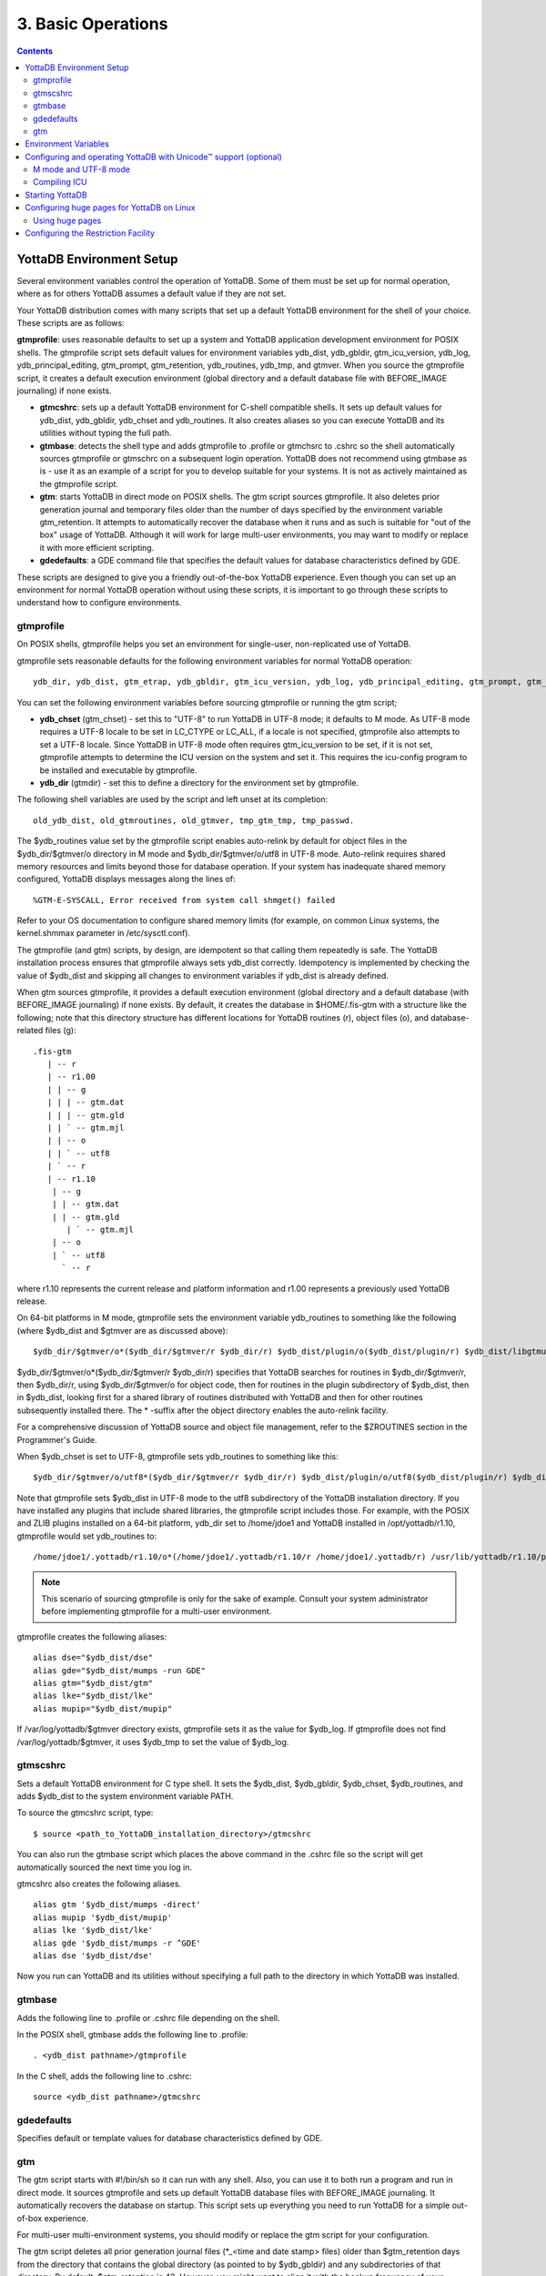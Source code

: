 
.. index:: Basic Operations

=======================
3. Basic Operations
=======================

.. contents::
   :depth: 2

------------------------------
YottaDB Environment Setup
------------------------------

Several environment variables control the operation of YottaDB. Some of them must be set up for normal operation, where as for others YottaDB assumes a default value if they are not set.

Your YottaDB distribution comes with many scripts that set up a default YottaDB environment for the shell of your choice. These scripts are as follows: 


**gtmprofile**: uses reasonable defaults to set up a system and YottaDB application development environment for POSIX shells. The gtmprofile script sets default values for environment variables ydb_dist, ydb_gbldir, gtm_icu_version, ydb_log, ydb_principal_editing, gtm_prompt, gtm_retention, ydb_routines, ydb_tmp, and gtmver. When you source the gtmprofile script, it creates a default execution environment (global directory and a default database file with BEFORE_IMAGE journaling) if none exists.

* **gtmcshrc**: sets up a default YottaDB environment for C-shell compatible shells. It sets up default values for ydb_dist, ydb_gbldir, ydb_chset and ydb_routines. It also creates aliases so you can execute YottaDB and its utilities without typing the full path.

* **gtmbase**: detects the shell type and adds gtmprofile to .profile or gtmchsrc to .cshrc so the shell automatically sources gtmprofile or gtmschrc on a subsequent login operation. YottaDB does not recommend using gtmbase as is - use it as an example of a script for you to develop suitable for your systems. It is not as actively maintained as the gtmprofile script.

* **gtm**: starts YottaDB in direct mode on POSIX shells. The gtm script sources gtmprofile. It also deletes prior generation journal and temporary files older than the number of days specified by the environment variable gtm_retention. It attempts to automatically recover the database when it runs and as such is suitable for "out of the box" usage of YottaDB. Although it will work for large multi-user environments, you may want to modify or replace it with more efficient scripting.

* **gdedefaults**: a GDE command file that specifies the default values for database characteristics defined by GDE.

These scripts are designed to give you a friendly out-of-the-box YottaDB experience. Even though you can set up an environment for normal YottaDB operation without using these scripts, it is important to go through these scripts to understand how to configure environments. 


++++++++++
gtmprofile
++++++++++

On POSIX shells, gtmprofile helps you set an environment for single-user, non-replicated use of YottaDB.

gtmprofile sets reasonable defaults for the following environment variables for normal YottaDB operation:

.. parsed-literal::
   ydb_dir, ydb_dist, gtm_etrap, ydb_gbldir, gtm_icu_version, ydb_log, ydb_principal_editing, gtm_prompt, gtm_repl_instance, gtm_retention, ydb_routines, ydb_tmp, gtmver 

You can set the following environment variables before sourcing gtmprofile or running the gtm script;


* **ydb_chset** (gtm_chset) - set this to "UTF-8" to run YottaDB in UTF-8 mode; it defaults to M mode. As UTF-8 mode requires a UTF-8 locale to be set in LC_CTYPE or LC_ALL, if a locale is not specified, gtmprofile also attempts to set a UTF-8 locale. Since YottaDB in UTF-8 mode often requires gtm_icu_version to be set, if it is not set, gtmprofile attempts to determine the ICU version on the system and set it. This requires the icu-config program to be installed and executable by gtmprofile.

* **ydb_dir** (gtmdir) - set this to define a directory for the environment set by gtmprofile.

The following shell variables are used by the script and left unset at its completion: 

.. parsed-literal::
   old_ydb_dist, old_gtmroutines, old_gtmver, tmp_gtm_tmp, tmp_passwd. 

The $ydb_routines value set by the gtmprofile script enables auto-relink by default for object files in the $ydb_dir/$gtmver/o directory in M mode and $ydb_dir/$gtmver/o/utf8 in UTF-8 mode. Auto-relink requires shared memory resources and limits beyond those for database operation. If your system has inadequate shared memory configured, YottaDB displays messages along the lines of:

.. parsed-literal::
   %GTM-E-SYSCALL, Error received from system call shmget() failed

Refer to your OS documentation to configure shared memory limits (for example, on common Linux systems, the kernel.shmmax parameter in /etc/sysctl.conf).

The gtmprofile (and gtm) scripts, by design, are idempotent so that calling them repeatedly is safe. The YottaDB installation process ensures that gtmprofile always sets ydb_dist correctly. Idempotency is implemented by checking the value of $ydb_dist and skipping all changes to environment variables if ydb_dist is already defined.

When gtm sources gtmprofile, it provides a default execution environment (global directory and a default database (with BEFORE_IMAGE journaling) if none exists. By default, it creates the database in $HOME/.fis-gtm with a structure like the following; note that this directory structure has different locations for YottaDB routines (r), object files (o), and database-related files (g):

.. parsed-literal::

   .fis-gtm
      | -- r
      | -- r1.00
      | | -- g 
      | | | -- gtm.dat 
      | | | -- gtm.gld 
      | | ` -- gtm.mjl 
      | | -- o 
      | | ` -- utf8 
      | ` -- r 
      | -- r1.10
       | -- g 
       | | -- gtm.dat 
       | | -- gtm.gld 
          | ` -- gtm.mjl 
       | -- o 
       | ` -- utf8 
         ` -- r


where r1.10 represents the current release and platform information and r1.00 represents a previously used YottaDB release.

On 64-bit platforms in M mode, gtmprofile sets the environment variable ydb_routines to something like the following (where $ydb_dist and $gtmver are as discussed above):

.. parsed-literal::
   $ydb_dir/$gtmver/o*($ydb_dir/$gtmver/r $ydb_dir/r) $ydb_dist/plugin/o($ydb_dist/plugin/r) $ydb_dist/libgtmutil.so $ydb_dist

$ydb_dir/$gtmver/o*($ydb_dir/$gtmver/r $ydb_dir/r) specifies that YottaDB searches for routines in $ydb_dir/$gtmver/r, then $ydb_dir/r, using $ydb_dir/$gtmver/o for object code, then for routines in the plugin subdirectory of $ydb_dist, then in $ydb_dist, looking first for a shared library of routines distributed with YottaDB and then for other routines subsequently installed there. The * -suffix after the object directory enables the auto-relink facility.

For a comprehensive discussion of YottaDB source and object file management, refer to the $ZROUTINES section in the Programmer's Guide.

When $ydb_chset is set to UTF-8, gtmprofile sets ydb_routines to something like this:

.. parsed-literal::
   $ydb_dir/$gtmver/o/utf8*($ydb_dir/$gtmver/r $ydb_dir/r) $ydb_dist/plugin/o/utf8($ydb_dist/plugin/r) $ydb_dist/libgtmutil.so $ydb_dist

Note that gtmprofile sets $ydb_dist in UTF-8 mode to the utf8 subdirectory of the YottaDB installation directory. If you have installed any plugins that include shared libraries, the gtmprofile script includes those. For example, with the POSIX and ZLIB plugins installed on a 64-bit platform, ydb_dir set to /home/jdoe1 and YottaDB installed in /opt/yottadb/r1.10, gtmprofile would set ydb_routines to:

.. parsed-literal::
   /home/jdoe1/.yottadb/r1.10/o*(/home/jdoe1/.yottadb/r1.10/r /home/jdoe1/.yottadb/r) /usr/lib/yottadb/r1.10/plugin/o/_POSIX.so /usr/lib/yottadb/r1.10/plugin/o/_ZLIB.so /usr/lib/yottadb/r1.10/plugin/o(/usr/lib/yottadb/r1.10/plugin/r) /usr/lib/yottadb/r1.10/libgtmutil.so /usr/lib/yottadb/r1.10

.. note::
   This scenario of sourcing gtmprofile is only for the sake of example. Consult your system administrator before implementing gtmprofile for a multi-user environment.

gtmprofile creates the following aliases:

.. parsed-literal::
   alias dse="$ydb_dist/dse"
   alias gde="$ydb_dist/mumps -run GDE"
   alias gtm="$ydb_dist/gtm"
   alias lke="$ydb_dist/lke"
   alias mupip="$ydb_dist/mupip"

If /var/log/yottadb/$gtmver directory exists, gtmprofile sets it as the value for $ydb_log. If gtmprofile does not find /var/log/yottadb/$gtmver, it uses $ydb_tmp to set the value of $ydb_log.

++++++++++
gtmscshrc
++++++++++

Sets a default YottaDB environment for C type shell. It sets the $ydb_dist, $ydb_gbldir, $ydb_chset, $ydb_routines, and adds $ydb_dist to the system environment variable PATH.

To source the gtmcshrc script, type:

.. parsed-literal::
   $ source <path_to_YottaDB_installation_directory>/gtmcshrc 

You can also run the gtmbase script which places the above command in the .cshrc file so the script will get automatically sourced the next time you log in.

gtmcshrc also creates the following aliases. 

.. parsed-literal::
   alias gtm '$ydb_dist/mumps -direct'
   alias mupip '$ydb_dist/mupip'
   alias lke '$ydb_dist/lke'
   alias gde '$ydb_dist/mumps -r ^GDE'
   alias dse '$ydb_dist/dse'

Now you run can YottaDB and its utilities without specifying a full path to the directory in which YottaDB was installed.

++++++++++++++++
 gtmbase 
++++++++++++++++

Adds the following line to .profile or .cshrc file depending on the shell.

In the POSIX shell, gtmbase adds the following line to .profile:

.. parsed-literal::
   . <ydb_dist pathname>/gtmprofile
   
In the C shell, adds the following line to .cshrc:

.. parsed-literal::
   source <ydb_dist pathname>/gtmcshrc 

+++++++++++++
 gdedefaults 
+++++++++++++

Specifies default or template values for database characteristics defined by GDE.

+++
gtm
+++

The gtm script starts with #!/bin/sh so it can run with any shell. Also, you can use it to both run a program and run in direct mode. It sources gtmprofile and sets up default YottaDB database files with BEFORE_IMAGE journaling. It automatically recovers the database on startup. This script sets up everything you need to run YottaDB for a simple out-of-box experience.

For multi-user multi-environment systems, you should modify or replace the gtm script for your configuration.

The gtm script deletes all prior generation journal files (\*_<time and date stamp> files) older than $gtm_retention days from the directory that contains the global directory (as pointed to by $ydb_gbldir) and any subdirectories of that directory. By default, $gtm_retention is 42. However, you might want to align it with the backup frequency of your database.

Note that the removal of prior generation journal files is not specific to the database/journal files indicated by the current $ydb_gbldir but the directory from where you run the gtm script.

If you plan to use YottaDB in UTF-8 mode, set $ydb_chset to UTF-8 and LC_CTYPE to a UTF-8 locale and then run the gtm script.

If you intend to use Database Encryption, set the gtm_passwd and gtmcrypt_config environment variables first and then run the gtm script.

**To run the gtm script type:**

.. parsed-literal::
   $ <path to your YottaDB Distribution>/gtm

**To invoke the help to assist first-time users, type:**

.. parsed-literal::
   $ <path to your YottaDB Distribution>/gtm -help
   gtm -dir[ect] to enter direct mode (halt returns to shell)
   gtm -run <entryref> to start executing at an entryref
   gtm -help / gtm -h / gtm -? to display this text


----------------------
Environment Variables
----------------------

A comprehensive list of environment variables that are directly or indirectly used by YottaDB follows:

**EDITOR** is a standard system environment variable that specifies the full path to the editor to be invoked by YottaDB in response to the ZEDit command (defaults to vi, if $EDITOR is not set).

**GTMCI** specifies the call-in table for function calls from C code to M code.

**GTMXC_gpgagent** specifies the location of gpgagent.tab. By default, YottaDB places gpgagent.tab in the $ydb_dist/plugin/ directory. GTMXC_gpgagent is used by pinentry-gtm.sh and is meaningful only if you are using Gnu Privacy Guard version 2.

**LC_CTYPE** is a standard system environment variable used to specify a locale. When $ydb_chset has the value "UTF-8", $LC_CTYPE must specify a UTF-8 locale (e.g., "en_US.utf8").

**LC_ALL** is a standard system environment variable used to select a locale with UTF-8 support. LC_ALL is an alternative to LC_TYPE, which overrides LC_TYPE and has a more pervasive effect on other aspects of the environment beyond YottaDB.

**LD_LIBRARY_PATH** (LIBPATH on AIX) is a standard system environment variable used to modify the default library search path. Use this extension when YottaDB relies on custom compiled libraries that do not reside in the default library search path. For example ICU, GPG, OpenSSL and/or zlib libraries.

**TZ** is a standard system environment variable that specifies the timezone to be used by a YottaDB process, if they are not to use the default system timezone. YottaDB uses the system clock for journal time stamps on the assumption it reflects UTC time.

**gtmcompile** specifies the initial value of the $ZCOmpile ISV. The SET command can alter the value of $ZCOMPILE in an active process.

**gtmcrypt_config** specifies the location of the configuration file required for database encryption, Sequential file, PIPE, and FIFO device encryption and/or TLS support. A configuration file is divided into two sections: the database encryption section and the TLS section. The database encryption section contains a list of database files and their corresponding key files. You do not need to add a database encryption section if you are not using an encrypted database, or a TLS section if you are not using TLS for replication or sockets. The TLS section provides information needed for OpenSSL (in the reference plugin implementation) or other encryption package, such as the location of the root certification authority certificate in PEM format and leaf-level certificates with their corresponding private key files. Note that the use of the gtmcrypt_config environment variable requires prior installation of the libconfig package.

**gtmcrypt_FIPS** specifies whether the plugin reference implementation should attempt to use either OpenSSL or Libgcrypt to provide database encryption that complies with FIPS 140-2. When the environment variable $gtmcrypt_FIPS is set to 1 (or evaluates to a non-zero integer, or any case-independent string or leading substring of "TRUE" or "YES"), the plugin reference implementation attempts to use libgcrypt (from GnuPG) and libcrypto (OpenSSL) in "FIPS mode." Note that to comply with FIPS 140-2 you should be knowledgeable with that standard and take many steps beyond setting this environment variable. By default YottaDB does not enforce "FIPS mode."

**ydb_dbglvl** (gtmdbglvl) specifies the YottaDB debug levels. The defined values can be added together to turn on multiple features at the same time. Note that the cumulative value specified in the logical or environment variable must currently be specified in decimal.

+------------------------------+--------------------------------------------+--------------------------------------------------------------------------------------------+
| Level                        | Value                                      | Notes                                                                                      |
+==============================+============================================+============================================================================================+
| GDL_None                     | 0x00000000                                 | No debugging                                                                               |
+------------------------------+--------------------------------------------+--------------------------------------------------------------------------------------------+
| GDL_Simple                   | 0x00000001                                 | Regular assert checking, no special checks                                                 |
+------------------------------+--------------------------------------------+--------------------------------------------------------------------------------------------+
| GDL_SmStats                  | 0x00000002                                 | Print usage statistics at end of process                                                   |
+------------------------------+--------------------------------------------+--------------------------------------------------------------------------------------------+
| GDL_SmTrace                  | 0x00000004                                 | Trace each malloc/free (output to stderr)                                                  |
+------------------------------+--------------------------------------------+--------------------------------------------------------------------------------------------+
| GDL_SmDumpTrace              | 0x00000008                                 | Dump malloc/free trace information on exit                                                 |
+------------------------------+--------------------------------------------+--------------------------------------------------------------------------------------------+
| GDL_SmAllocVerf              | 0x00000010                                 | Perform verification of allocated storage chain for each call                              |
+------------------------------+--------------------------------------------+--------------------------------------------------------------------------------------------+
| GDL_SmFreeVerf               | 0x00000020                                 | Perform simple verification of free storage chain for each call                            |
+------------------------------+--------------------------------------------+--------------------------------------------------------------------------------------------+
| GDL_SmBackfill               | 0x00000040                                 | Backfill unused storage (cause exceptions if released storage is used)                     |
+------------------------------+--------------------------------------------+--------------------------------------------------------------------------------------------+
| GDL_SmChkAllocBackfill       | 0x00000080                                 | Verify backfilled storage in GDL_AllocVerf while verifying each individual queue entry     |
+------------------------------+--------------------------------------------+--------------------------------------------------------------------------------------------+
| GDL_SmChkFreeBackfill        | 0x00000100                                 | Verify backfilled storage in GDL_FreeVerf while verifying each individual queue entry      |
+------------------------------+--------------------------------------------+--------------------------------------------------------------------------------------------+
| GDL_SmStorHog                | 0x00000200                                 | Each piece of storage allocated is allocated in an element twice the desired size to       |
|                              |                                            | provide glorious amounts of backfill for overrun checking.                                 |
+------------------------------+--------------------------------------------+--------------------------------------------------------------------------------------------+
| GDL_DumpOnStackOFlow         | 0x00000400                                 | When get a stack overflow or out-of-memory error, generate a core                          |
+------------------------------+--------------------------------------------+--------------------------------------------------------------------------------------------+
| GDL_ZSHOWDumpOnSignal        | 0x00000800                                 | Don't supress YDB_FATAL file creation when get a signal                                    |
+------------------------------+--------------------------------------------+--------------------------------------------------------------------------------------------+
| GDL_PrintIndCacheStats       | 0x00001000                                 | Print indirect cacheing stats                                                              |
+------------------------------+--------------------------------------------+--------------------------------------------------------------------------------------------+
| GDL_PrintCacheStats          | 0x00002000                                 | Print stats on $Piece and UTF8 cacheing (debug only)                                       |
+------------------------------+--------------------------------------------+--------------------------------------------------------------------------------------------+
| GDL_DebugCompiler            | 0x00004000                                 | Turn on compiler debugging                                                                 |
+------------------------------+--------------------------------------------+--------------------------------------------------------------------------------------------+
| GDL_SmDump                   | 0x00008000                                 | Do full blown storage dump -- only useful in debug mode                                    |
+------------------------------+--------------------------------------------+--------------------------------------------------------------------------------------------+
| GDL_PrintEntryPoints         | 0x00010000                                 | Print address of entry points when they are loaded/resolved                                |
+------------------------------+--------------------------------------------+--------------------------------------------------------------------------------------------+
| GDL_PrintSockIntStats        | 0x00020000                                 | Print Socket interrupt stats on exit                                                       |
+------------------------------+--------------------------------------------+--------------------------------------------------------------------------------------------+
| GDL_SmInitAlloc              | 0x00040000                                 | Initialize all storage allocated or deallocated with 0xdeadbeef                            |
+------------------------------+--------------------------------------------+--------------------------------------------------------------------------------------------+
| GDL_PrintPipeIntStats        | 0x00080000                                 | Print Pipe/Fifo(rm) interrupt stats on exit                                                |
+------------------------------+--------------------------------------------+--------------------------------------------------------------------------------------------+
| GDL_IgnoreAvailSpace         | 0x00100000                                 | Allow gdsfilext/mu_cre_file (UNIX) to ignore available space                               |
+------------------------------+--------------------------------------------+--------------------------------------------------------------------------------------------+
| GDL_PrintPMAPStats           | 0x00200000                                 | Print process memory map on exit (using pmap or procmap utility)                           |
+------------------------------+--------------------------------------------+--------------------------------------------------------------------------------------------+
| GDL_AllowLargeMemcpy         | 0x00400000                                 | Bypass the 1GB sanity check in gtm_memcpy_validate_and_execute()                           |
+------------------------------+--------------------------------------------+--------------------------------------------------------------------------------------------+


**ydb_gbldir** (gtmgbldir) specifies the initial value of the $ZGBLDIR ISV. $ZGBLDIR identifies the global directory. A global directory maps global variables to physical database files, and is required to access M global variables. Users who maintain multiple global directories use this environment variable to conveniently choose one to use from the time of process startup. To automate this definition, define ydb_gbldir in the user's login file. The SET command can alter the value of $ZGBLDIR in an active process.

**ydb_routines** (gtmroutines) specifies the initial value of the $ZROutines ISV, which specifies where to find object and source code. The SET command can alter the value of $ZROUTINES in an active process.

**gtmtls_passwd_<label>** specifies the obfuscated password of the encrypted private key pair. You can obfuscate passwords using the 'maskpass' utility provided along with the encryption plugin. If you choose to use unencrypted private keys, set the gtmtls_passwd_<label> environment variable to a non-null dummy value; this prevents inappropriate prompting for a password.

**gtmver** (not used by YottaDB directly) - The current YottaDB version. The gtmprofile script uses $gtmver to set other environment variables.

**gtm_aio_nr_events**: For Linux x86_64, the gtm_aio_nr_events environment variable controls the number of structures a process has per global directory to manage asynchronous writes, and therefore determines the number of concurrent writes a process can manage across all regions within a global directory. If not specified, the value controlled by gtm_aio_nr_events defaults to 128. If a process encounters a situation where it needs to perform an asynchronous write, but has no available slots with which to manage an additional one, it either falls back to synchronous writing if the write is blocking other actions, and otherwise defers the write until a slot becomes available as other writes complete. Linux allocates the structures on a system-wide basis with the setting of /proc/sys/fs/aio-max-nr. Therefore, you should configure this parameter to account for the needs (as determined by gtm_aio_nr_events or the default) of all processes using asynchronous I/O. When processes use multiple global directories with asynchronous I/O, their need for system resources increases accordingly. For example, if an environment runs 10,000 processes, each of which open two global directories and /proc/sys/fs/aio-max-nr is set to a value of 200,000 then gtm_aio_nr_events needs to be set to a value <= 200,000 / (10,000 * 2) = 10. Conversely if gtm_aio_nr_events is set to a value of 20, then aio-max-nr needs to be bumped up to (10,000 * 2 * 20) = 400,000. YottaDB captures the number of errors encountered when attempting to write database blocks for a region, and, barring problems with the storage subsystem, hitting an asynchronous write limit would constitute primary (probably only) contribution to that value, which you can access with $$^%PEEKBYNAME("sgmnt_data.wcs_wterror_invoked_cntr",<region>)

**gtm_autorelink_ctlmax** specifies the maximum number of entries for unique routine names in the relink control file created by a process for any directory, with a minimum of 1,000, a maximum of 16,000,000 and a default of 50,000 if unspecified. If a specified value is above or below the allowed range, the process logs the errors ARCTLMAXHIGH or ARCTLMAXLOW respectively in the syslog, and uses the nearest acceptable limit instead. MUPIP RCTLDUMP and ZSHOW "A" outputs include the maximum number of unique routine names available in a relink control file.

**gtm_autorelink_keeprtn**: When gtm_autorelink_keeprtn is set to 1, t[rue], or y[es] , exiting processes leave auto-relinked routines in shared memory. When the environment variable gtm_autorelink_keeprtn is undefined, 0, f[alse] or n[o], exiting processes purge auto-relinked routines in shared memory if no other processes are using them. Regardless of the value of gtm_autorelink_keeprtn, the Operating System removes an auto-relink shared memory repository when there are no processes accessing it. 

All values are case-independent. When gtm_autorelink_keeprtn is defined and TRUE:

* Processes do less work on exiting, with some performance gain - faster process termination - likely only observable when a large number of processes exit concurrently.

* In a production environment, an application that frequently invokes YottaDB routines in short running processes (such as YottaDB routines invoked by web servers using interfaces such as CGI) may give better performance when setting gtm_autorelink_keeprtn or using at least one long running auto-relink process that remains attached to the shared memory to keep routines available in shared memory for use when short running processes need them.

**gtm_autorelink_shm** specifies the size (in MiB) of an initial Rtnobj shared memory segment used by the auto-relink facility. If the value of gtm_autorelink_shm is not a power of two, YottaDB rounds the value to the next higher integer power of two. If the first object (.o) file does not fit in a new Rtnobj segment, YottaDB rounds the allocation up to the smallest integer power of two required to make it fit. When YottaDB needs room for object files, and existing Rtnobj segments have insufficient free space, it creates an additional shared memory segment, double the size of the last. Note that when hugepages are enabled, the actual Rtnobj shared memory size might be more than that requested implicitly or explicitly through $gtm_autorelink_shm.

**gtm_badchar** specifies the initial setting that determines whether YottaDB should raise an error when it encounters an illegal UTF-8 character sequence. This setting can be changed with a VIEW "[NO]BADCHAR" command, and is ignored for I/O processing and in M mode.

**gtm_baktmpdir** specifies the directory where mupip backup creates temporary files. If $gtm_baktmpdir is not defined, YottaDB currently uses the deprecated $GTM_BAKTMPDIR environment variable if defined, and otherwise uses /tmp. All processes performing updates during an online IBACKUP must have the use the same directory and have write access to it.

**gtm_boolean** specifies the initial setting that determines how YottaDB compiles Boolean expression evaluation (expressions evaluated as a logical TRUE or FALSE). If gtm_boolean is undefined or evaluates to an integer zero (0), YottaDB behaves as it would after a VIEW "NOFULL_BOOLEAN" and compiles such that it stops evaluating a Boolean expression as soon as it establishes a definitive result . Note that:

*  $gtm_side_effects has an analogous impact on function argument evaluation order and implies "FULLBOOLEAN" compilation, so VIEW "NOFULLBOOLEAN" produces an error when $gtm_side_effects is on.

* If gtm_boolean evaluates to an integer one (1), YottaDB enables VIEW "FULL_BOOLEAN" compilation, which means that YottaDB ensures that within a Boolean expression, all side effect expression atoms, extrinsic functions ($$), external functions ($&), and $INCREMENT() execute in left-to-right order.

* If gtm_boolean evaluates to an integer two (2), YottaDB enables VIEW "FULL_BOOLWARN" behavior, which means that YottaDB not only evaluates Boolean expressions like "FULL_BOOLEAN" but produces a BOOLSIDEFFECT warning when it encounters Boolean expressions that may induce side-effects; that is: expressions with side effects after the first Boolean operator - extrinsic functions, external calls, and $INCREMENT().

**ydb_chset** (gtm_chset) determines the mode in which YottaDB compiles and operates. If it has a value of "UTF-8", YottaDB assumes that strings are encoded in UTF-8. In response to a value of "M" (or indeed anything other than "UTF-8"), YottaDB treats all 256 combinations of the 8 bits in a byte as a single character.

**gtm_chset_locale** (z/OS only) specifies the locale for UTF-8 operations on z/OS.

**gtm_collate_n** specifies the shared library holding an alternative sequencing routine when using non-M standard (ASCII) collation. The syntax is gtm_collate_n=pathname where n is an integer from 1 to 255 that identifies the collation sequence, and pathname identifies the shared library containing the routines for that collation sequence.

**gtm_crypt_plugin**: If the environment variable gtm_crypt_plugin is defined and provides the path to a shared library relative to $ydb_dist/plugin, YottaDB uses $ydb_dist/plugin/$gtm_crypt_plugin as the shared library providing the plugin. If $gtm_crypt_plugin is not defined, YottaDB expects $ydb_dist/plugin/libgtmcrypt.so to be a symbolic link to a shared library providing the plugin. The expected name of the actual shared library is libgtmcrypt_cryptlib_CIPHER.so (depending on your platform, the actual extension may differ from .so), for example, libgtmcrypt_openssl_AESCFB. YottaDB cannot and does not ensure that the cipher is actually AES CFB as implemented by OpenSSL.

**gtm_custom_errors** specifies the complete path to the file that contains a list of errors that should automatically stop all updates on those region(s) of an instance which have the Instance Freeze mechanism enabled.

**gtm_db_startup_max_wait** specifies how long to wait for a resolution of any resource conflict when they first access a database file. YottaDB uses semaphores maintained using UNIX Inter-Process Communication (IPC) services to ensure orderly initialization and shutdown of database files and associated shared memory. Normally, the IPC resources are held in an exclusive state only for very brief intervals. However, under unusual circumstances that might include extremely large numbers of simultaneous database initializations, a long-running MUPIP operation involving standalone access (like INTEG -FILE or RESTORE), an OS overload or an unpredicted process failure, the resources might remain unavailable for an unanticipated length of time. $gtm_db_startup_max_wait specifies how long to wait for the resources to become available:

* -1 - Indefinite wait until the resource becomes available; the waiting process uses the gtm_procstuckexec mechanism at approximately 48 and 96 seconds.

* 0 - No wait - if the resource is not immediately available, give a DBFILERR error with an associated SEMWT2LONG

* > 0 - Seconds to wait - rounded to the nearest multiple of eight (8); if the specification is 96 or more seconds, the waiting process uses the gtm_procstuckexec mechanism at one half the wait and at the end of the wait; if the resource remains unavailable, the process issues DBFILERR error with an associated SEMWT2LONG

**ydb_dist** specifies the path to the directory containing the YottaDB system distribution. ydb_dist must be defined for each user. If you are not using the ydb script or sourcing gtmprofile, consider defining ydb_dist in the login file or as part of the default system environment. In UTF-8 mode, the ydb_dist environment variable specifies the path to the directory containing the YottaDB system distribution for Unicode. The distribution for Unicode is located in subdirectory utf8 under the YottaDB distribution directory. For example, if the YottaDB distribution is in /usr/local/lib/yottadb/r110, set ydb_dist to point to /usr/local/lib/yottadb/r110/utf8 for UTF-8 mode. Correct operation of YottaDB executable programs requires ydb_dist to be set correctly.

**gtm_dmterm** specifies a [NO]DMTERM state at process initiation where application setting applied to $PRINCIPAL also apply to direct mode interactions; a case-insensitive value of "1", "yes", or "true" establishes a DMTERM state at process initiation where direct mode uses default terminal characteristics and ignores application settings for $PRINCIPAL; all other values, including no value, result in the default VIEW "NODMTERM" behavior.

**gtm_env_translate** specifies the path to a shared library to implement the optional YottaDB environment translation facility that can assist in resolving extended global references.

**gtm_etrap** specifies an initial value of $ETRAP to override the default value of "B" for $ZTRAP as the base level error handler. The gtmprofile script sets gtm_etrap to "Write:(0=$STACK) ""Error occurred: "",$ZStatus,!" which you can customize to suit your needs.

**gtm_extract_nocol** specifies whether a MUPIP JOURNAL -EXTRACT (when used without -RECOVER or -ROLLBACK) on a database with custom collation should use the default collation if it is not able to read the database file. In a situation where the database file is inaccessible or the replication instance is frozen with a critical section required for the access held by another process and the environment variable gtm_extract_nocol is defined and evaluates to a non-zero integer or any case-independent string or leading substrings of "TRUE" or "YES", MUPIP JOURNAL -EXTRACT issues the DBCOLLREQ warning and proceeds with the extract using the default collation. If gtm_extract_nocol is not set or evaluates to a value other than a positive integer or any case-independent string or leading substrings of "FALSE" or "NO", MUPIP JOURNAL -EXTRACT exits with the SETEXTRENV error.

.. note::
    If default collation is used for a database with custom collation, the subscripts reported by MUPIP JOURNAL -EXTRACT are those stored in the database, which may differ from those used by application logic.

**gtm_fullblockwrites** specifies whether a YottaDB process should write a full filesystem, or full database block, worth of bytes when writing a database block that is not full. Depending on your IO subsystem, writing a full block worth of bytes (even when there are unused garbage bytes at the end) may result in better database IO performance by replacing a low level read-modify-read IO operation with a single write operation.

**gtm_gdscert** specifies the initial setting that controls whether YottaDB  processes should test updated database blocks for structural damage. If it is defined, and evaluates to a non-zero integer or any case-independent string or leading substrings of "TRUE" or "YES", YottaDB performs a block-level integrity check on every block as a process commits it. Within a running process, VIEW "GDSCERT":value controls this setting By default, YottaDB does not check database blocks for structural damage, because the impact on performance is usually unwarranted.

**gtm_gvdupsetnoop** specifies the initial value that determines whether a YottaDB process should enable duplicate SET optimization. If it is defined, and evaluates to a non-zero integer or any case-independent string or leading substrings of "TRUE" or "YES", when a SET command does not change the value of an existing node, YottaDB does not perform the update or execute any trigger code specified for the node. Within a running process, VIEW "GVDUPSETNOOP":value controls this behavior. By default, YottaDB enables this optimization.

**ydb_icu_version** (gtm_icu_version) specifies the MAJOR VERSION and MINOR VERSION numbers of the desired ICU. For example "3.6" denotes ICU-3.6. If $ydb_chset has the value "UTF-8", YottaDB requires libicu with version 3.6 or higher. If you must chose between multiple versions of libicu or if libicu has been compiled with symbol renaming enabled, YottaDB requires ydb_icu_version to be explicitly set. Please see the section on `"Configuring and operating YottaDB with Unicode Support" <https://docs.yottadb.com/AdminOpsGuide/basicops.html#configuring-and-operating-yottadb-with-unicode-support-optional>`_ for more information.

**gtm_ipv4_only** specifies whether a Source Server should establish only IPv4 connections with a Receiver Server or sockets associated with a SOCKET device. If it is defined, and evaluates to a non-zero integer, or any case-independent string or leading substring of "TRUE" or "YES", the Source Server establishes only IPv4 connections with the Receiver Server. gtm_ipv4_only is useful for environments where different server names are not used for IPv4 and IPv6 addresses and the Source Server connects to a Receiver Server running a YottaDB version prior to V6.0-003.

**gtm_jnl_release_timeout** specifies the number of seconds that a replicating Source Server waits when there is no activity on an open journal file before closing it. The default wait period is 300 seconds (5 minutes). If $gtm_jnl_release_timeout specifies 0, the Source Server keeps the current journal files open until shutdown. The maximum value for $gtm_jnl_release_timeout is 2147483 seconds.

**gtm_keep_obj** specifies whether the gtminstall script should delete the object files from the YottaDB installation directory. If gtm_keep_obj is set to "Y", the gtminstall script leaves object files; by default, gtminstall deletes object files after archiving them in a shared library.

**gtm_lct_stdnull** specifies whether a YottaDB process should use standard collation for local variables with null subscripts or legacy YottaDB collation.

**gtm_link** specifies the initial setting that determines whether YottaDB permits multiple versions of the same routine to be active at different stack levels of the M virtual machine. The VIEW "LINK":"[NO]RECURSIVE" command modifies this in an active process. If gtm_link is set to "RECURSIVE", auto-relink and explicit ZLINK commands links a newer object even when a routine with the same name is active and available in the current stack. When a process links a routine with the same name as an existing routine, future calls use the new routine. Prior versions of that routine referenced by the stack remain tied to the stack until they QUIT, at which point they become inaccessible. This provides a mechanism to patch long-running processes. If gtm_link is undefined or set to NORECURSIVE, or any value other than "RECURSIVE", auto-zlink defers replacing older routines until they no longer have an invoking use by the process and a ZLINK command produces a LOADRUNNING error when it attempts to relink an active routine on the YottaDB invocation stack.

**gtm_local_collate** specifies an alternative collation sequence for local variables.

**ydb_log** (gtm_log) specifies a directory where the gtm_secshr_log file is stored. The gtm_secshr_log file stores information gathered in the gtmsecshr process. YottaDB recommends that a system-wide default be established for ydb_log so that gtmsecshr always logs its information in the same directory, regardless of which user's YottaDB process invokes gtmsecshr. In conformance with the Filesystem Hierarchy Standard, YottaDB recommends /var/log/yottadb/$gtmver as the value for $ydb_log unless you are installing the same version of YottaDB in multiple directories. Note that $gtmver can be in the form of the current YottaDB release and platform. If you do not set $ydb_log, YottaDB creates log files in a directory in /tmp (AIX, GNU/Linux). However, this is not recommended because it makes YottaDB log files vulnerable to the retention policy of a temporary directory.

.. note::
   In the latest versions, gtmsecshr logs its messages in the system log and the environment variable ydb_log is ignored.

**gtm_lvnullsubs** specifies the initialization of [NEVER][NO]LVNULLSUBS at process startup. The value of the environment varable can be 0 which is equivalent to VIEW “NOLVNULLSUBS”, 1 (the default) which is equivalent to VIEW “LVNULLSUBS” or 2, which is equivalent to VIEW “NEVERLVNULLSUBS”. These settings disallow, partially disallow, or allow local arrays to have empty string subscripts. 

**gtm_max_sockets** specifies the maximum number of client connections for socket devices. The default is 64. While it must be large enough to accommodate the actual need, each reservation requires some memory in socket structures, so setting this number unnecessarily high causes requires a bit of additional memory for no benefit.

**gtm_memory_reserve** specifies the size in kilobytes of the reserve memory that YottaDB should use in handling and reporting an out-of-memory condition. The default is 64 (KiB). Setting this too low can impede investigations of memory issues, but YottaDB only uses this reserve when a process runs out of memory so it almost never requires actual memory, only address space.

**gtm_mupjnl_parallel** defines the number of processes or threads used by MUPIP JOURNAL -RECOVER/-ROLLBACK when the invoking command does not have a -PARALLEL qualifier. When defined with no value, it specifies one process or thread per region. When undefined or defined to one (1), it specifies MUPIP should process all regions without using additional processes or threads. When defined with an integer value greater than one (1), it specifies the maximum number of processes or threads for MUPIP to use. If the value is greater than the number of regions, MUPIP never uses more processes or threads than there are regions. If it is less than the number of regions, MUPIP allocates work to the additional processes or threads based on the time stamps in the journal files.

**gtm_nocenable** specifies whether the $principal terminal device should ignore <CTRL-C> or use <CTRL-C> as a signal to place the process into direct mode; a USE command can modify this device characteristic. If gtm_nocenable is defined and evaluates to a non-zero integer or any case-independent string or leading substrings of "TRUE" or "YES", $principal ignores <CTRL-C>. If gtm_nocenable is not set or evaluates to a value other than a positive integer or any case-independent string or leading substrings of "FALSE" or "NO", <CTRL-C> on $principal places the process into direct mode at the next opportunity (usually at a point corresponding to the beginning of the next source line).

**gtm_non_blocked_write_retries** modifies FIFO or PIPE write behavior. A WRITE which would block is retried up to the number specified with a 100 milliseconds delay between each retry. The default value is 10 times.

**gtm_nontprestart_log_delta** specifies the number of non-transaction restarts for which YottaDB should wait before reporting a non-transaction restart to the operator logging facility. If gtm_nontprestart_log_delta is not defined, YorttaDB initializes gtm_nontprestart_log_delta to 0.

**gtm_nontprestart_log_first** specifies the initial number of non-transaction restarts which YottaDB should report before placing non-transaction restart reports to the operator logging facility using the gtm_nontprestart_log_delta value. If gtm_nontprestart_log_delta is defined and gtm_nontprestart_log_first is not defined, YottaDB initializes gtm_nontprestart_log_first to 1.

**gtm_noundef** specifies the initial setting that controls whether a YottaDB process should treat undefined global or local variables as having an implicit value of an empty string. If it is defined, and evaluates to a non-zero integer or any case-independent string or leading substring of "TRUE" or "YES", then YottaDB treats undefined variables as having an implicit value of an empty string. The VIEW "[NO]UNDEF" command can alter this behavior in an active process. By default, YottaDB signals an error on an attempt to use the value of an undefined variable.

**gtm_obfuscation_key**: If $gtm_obfuscation_key specifies the name of file readable by the process, the encryption reference plug-in uses an SHA-512 hash of the file's contents as the XOR mask for the obfuscated password in the environment variable gtm_passwd. When gtm_obfuscation_key does not point to a readable file, the plug-in creates an XOR mask based on the userid and inode of the mumps executable and then computes an SHA-512 hash of the XOR mask to use as a mask.

gtm_obfuscation_key can be used as a mechanism to pass an obfuscated password between unrelated processes (for example, a child process with a different userid invoked via a sudo mechanism), or even from one system to another (for example, over an ssh connection).

**gtm_passwd** used by the encryption reference plugin (not used by YottaDB directly) for the obfuscated (not encrypted) password to the GNU Privacy Guard key ring. If the environment variable gtm_patnumeric is not defined or set to a value other than "UTF-8", YottaDB initializes $ZPATNUMERIC to "M".

**gtm_patnumeric** specifies the value of the read-only ISV $ZPATNUMERIC that determines how YottaDB interprets the patcode "N" used in the pattern match operator. The SET command can alter the value of $ZPATNUMERIC in an active process.

**gtm_pattern_file** and **gtm_pattern_table** specify alternative patterns for the pattern (?) syntax. Refer to the Internationalization chapter in the Programmer's Guide for additional information.

**gtm_poollimit** restricts the number of global buffers a process uses in order to limit the potential impact on other processes. It is intended for use by a relatively small subset of processes when those processes have the potential to "churn" global buffers; the value is of the form n[%] when it ends with a per-cent sign (%), the number is taken as an as a percentage of the configured global buffers and otherwise as an ordinal number of preferred buffers; standard M parsing and integer conversions apply. Note that this environment variable applies to all regions accessed by a process; the VIEW command for this feature allows finer grained control. MUPIP REORG uses this facility to limit its buffers with a default of 64 if gtm_poollimit is not specified. Note that this may slightly slow a standalone REORG but can be overridden by defining gtm_poollimit as 0 or "100%".

**gtm_principal** specifies the value for $PRINCIPAL, which designates an alternative name (synonym) for the principal $IO device.

**ydb_principal_editing** (gtm_principal_editing) specifies the initial settings for $PRINCIPAL of the following colon-delimited deviceparameters: [NO]EDITING [NO]EMPTERM and [NO]INSERT; in an active process the USE command can modify these device characteristics.

.. note::
   The YottaDB direct mode commands have a more extensive capability in this regard, independent of the value of this environment variable.

**gtm_procstuckexec** specifies a shell command or a script to execute when any of the following conditions occur:

* A one minute wait on a region due to an explicit MUPIP FREEZE or an implicit freeze, such as BACKUP, INTEG -ONLINE, and so on.

* MUPIP actions find kill_in_prog (KILLs in progress) to be non-zero after a one minute wait on a region. Note that YottaDB internally maintains a list of PIDs (up to a maximum of 8 PIDs) currently doing a KILL operation.

* A process encounters conditions that produce the following operator log messages: BUFOWNERSTUCK, INTERLOCK_FAIL, JNLPROCSTUCK, SHUTDOWN, WRITERSTUCK, MAXJNLQIOLOCKWAIT, MUTEXLCKALERT, SEMWT2LONG, and COMMITWAITPID.

You can use this as a monitoring facility for processes holding a resource for an unexpected amount of time. Typically, for the shell script or command pointed to by gtm_procstuckexec, you would write corrective actions or obtain the stack trace of the troublesome processes (using their PIDs). YottaDB passes arguments to the shell command / script in the order specified as follows:

* *condition* is the name of the condition. For example, BUFOWNERSTUCK, INTERLOCK_FAIL, and so on.

* *waiting_pid* is the PID of the process reporting the condition.

* *blocking_pid* is the PID of the process holding a resource.

* *count* is the number of times the script has been invoked for the current condition (1 for the first occurrence).

Each invocation generates an operator log message and if the invocation fails, an error message to the operator log. The shell script should start with a line beginning with #! that designates the shell.

.. note::
   Make sure that user processes have sufficient space and permissions to run the shell command / script. For example - for the script to invoke the debugger, the process must be of the same group or have a way to elevate privileges.

**gtm_prompt** specifies the initial value of the ISV $ZPROMPT, which controls the YottaDB direct mode prompt. The SET command can alter the value of $ZPROMPT in an active process. By default, the direct mode prompt is "YDB>".

**gtm_quiet_halt** specifies whether YottaDB should disable the FORCEDHALT message when the process is stopped via MUPIP STOP or by a SIGTERM signal (as sent by some web servers).

**gtm_repl_instance** specifies the location of the replication instance file when database replication is in use.

**gtm_repl_instname** specifies a replication instance name that uniquely identifies an instance. The replication instance name is immutable. The maximum length of a replication instance name is 15 bytes. Note that the instance name is not the same as the name of the replication instance file (gtm_repl_instance). You need to specify a replication instance name at the time of creating an replication instance file. If you do not define gtm_repl_instname, you need to specify an instance name using -NAME=<instance_name> with MUPIP REPLICATE -INSTANCE_CREATE.

**gtm_repl_instsecondary** specifies the name of the replicating instance in the current environment. YottaDB uses $gtm_repl_instsecondary if the -instsecondary qualifer is not specified.

**gtm_retention** (not used by YottaDB directly) - used by the gtm script to delete old journal files and old temporary files it creates.

**gtm_side_effects**: When the environment variable gtm_side_effects is set to one (1) at process startup, YottaDB generates code that performs left to right evaluation of actual list arguments, function arguments, operands for non-Boolean binary operators, SET arguments where the target destination is an indirect subscripted glvn, and variable subscripts. When the environment variable is not set, or set to zero (0), YottaDB retains its traditional behavior, which re-orders the evaluation of operands using rules intended to improve computational efficiency. This reordering assumes that functions have no side effects, and may generate unexpected behavior (x+$increment(x) is a pathological example). When gtm_side_effects is set to two (2), YottaDB generates code with the left-to-right behavior, and also generates SIDEEFFECTEVAL warning messages for each construct that potentially generates different results depending on the order of evaluation. As extrinsic functions and external calls are opaque to the compiler at the point of their invocation, it cannot statically determine whether there is a real interaction. Therefore SIDEEFFECTEVAL warnings may be much more frequent than actual side effect interactions and the warning mode may be most useful as a diagnostic tool to investigate problematic or unexpected behavior in targeted code rather than for an audit of an entire application. Note that a string of concatenations in the same expression may generate more warnings than the code warrants. Other values of the environment variable are reserved for potential future use by YottaDB. It is important to note that gtm_side_effects affects the generated code, and must be in effect when code is compiled - the value when that compiled code is executed is irrelevant. Note also that XECUTE and auto-ZLINK, explicit ZLINK and ZCOMPILE all perform run-time compilation subject to the characteristic selected when the process started. Please be aware that the programming style where one term of an expression changes a prior term in the same expression is an unsafe programming practice. The environment variable gtm_boolean may separately control short-circuit evaluation of Boolean expressions but a setting of 1 (or 2) for gtm_side_effects causes the same boolean evaluations as setting gtm_boolean to 1 (or 2). Note that warning reports for the two features are separately controlled by setting their values to 2. The differences in the compilation modes may include not only differences in results, but differences in flow of control when the code relies on side effect behavior.

**gtm_snaptmpdir** specifies the location to place the temporary "snapshot" file created by facilities such as on-line mupip integ. If $gtm_snaptmpdir is not defined, YottaDB uses the $gtm_baktmpdir environment variable if defined, and otherwise uses the current working directory. All processes performing updates during an online INTEG must have the use the same directory and have write access to it.

**gtm_statsdir** specifies the directory for database files into which processes opted-in to sharing global statistics place their statistics as binary data. If you do not explicitly define this environment variable for a process, YottaDB defines this to the evaluation of $ydb_tmp, which defaults to /tmp. All processes that share statistics MUST use the same value for $gtm_statsdir. YottaDB suggests that you point gtm_statsdir at a tmpfs or ramfs on Linux, and a filesystem in a ram disk on AIX. These database files have a name derived from the user defined database file name and a .gst extension. They are not usable as normal database files by application code, except to read statistics. YottaDB automatically creates and deletes these database files as needed. Under normal operation, applications do not need to manage them explicitly. The mapping of ^%YGS to statistics database files is managed by YottaDB within global directories, transparently to applications. The ^%YGBLSTAT utility program gathers and reports statistics from nodes of ^%YGS(region,pid).

**gtm_statshare** specifies an initial value for the characteristic controlled by VIEW "[NO]STATSHARE" in application code. A value of 1, or any case-independent string or leading substrings of "TRUE" or "YES" in the environment variable gtm_statshare provides the equivalent of VIEW "STATSHARE" as the initial value. Leaving the gtm_statshare undefined or defined to another value, typically 0, "FALSE" or "NO" provides the equivalent of VIEW "NOSTATSHARE" as the initial value.

**gtm_stdxkill** enables the standard-compliant behavior to kill local variables in the exclusion list if they had an alias that as not in the exclusion list. By default, this behavior is disabled.

**gtm_sysid** specifies the value for the second piece of the $SYSTEM ISV. $SYSTEM contains a string that identifies the executing M instance. The value of $SYSTEM is a string that starts with a unique numeric code that identifies the manufacturer. Codes were originally assigned by the MDC (MUMPS Development Committee). $SYSTEM in YottaDB starts with "47" followed by a comma and $gtm_sysid.

**ydb_tmp** (gtm_tmp) specifies a directory where socket files used for communication between gtmsecshr and YottaDB processes are stored. All processes using the same YottaDB should have the same $ydb_tmp.

**gtm_tpnotacidtime** specifies the maximum time that a YottaDB process waits for a non-isolated timed command (HANG, JOB, LOCK, OPEN, READ, WRITE /* or ZALLOCATE) running within a transaction to complete before it releases all critical sections it owns and sends a TPNOTACID information message to the system log. A YottaDB process owns critical sections on all or some of the regions participating in a transactions only during final retry attempts (when $TRETRY>2). gtm_tpnotacidtime specifies time in seconds to millisecond precision (three decimal places); the default is 2 seconds. The maximum value of gtm_tpnotacidtime is 30 and the minimum is 0. If gtm_tpnotacidtime specifies a time outside of this range, YottaDB uses the default value. YottaDB releases critical sections in a final retry attempt to provide protection from certain risky coding patterns which, because they are not isolated, can cause deadlocks (in the worst case) and long hangs (in the best case). As ZSYSTEM and BREAK are neither isolated nor timed, YottaDB initiates TPNOTACID behavior for them immediately as it encounters them during execution in a final retry attempt (independent of gtm_tpnotacidtime). Rapidly repeating TPNOTACID messages are likely associated with live-lock, which means that a process is consuming critical resources repeatedly within a transaction, and is unable to commit because the transaction duration is too long to commit while maintaining ACID transaction properties.

**gtm_tprestart_log_delta** specifies the number of transaction restarts for which YottaDB should wait before reporting a transaction restart to the operator logging facility. If gtm_tprestart_log_delta is not defined, YottaDB initializes gtm_tp_restart_log_delta to 0.

**gtm_tprestart_log_first** specifies the initial number of transaction restarts which YottaDB should report before pacing transaction restart reports to the operator logging facility using the gtm_tprestart_log_delta value. If gtm_tprestart_log_delta is defined and gtm_tprestart_log_first is not defined, YottaDB initializes gtm_tprestart_log_first to 1.

**gtm_trace_gbl_name** enables YottaDB tracing at process startup. Setting gtm_trace_gbl_name to a valid global variable name instructs YottaDB to report the data in the specified global when a VIEW command disables the tracing, or implicitly at process termination. This setting behaves as if the process issued a VIEW "TRACE" command at process startup. However, gtm_trace_gbl_name has a capability not available with the VIEW command, such that if the environment variable is defined but evaluates to zero (0) or to the empty string, YottaDB collects the M-profiling data in memory and discards it when the process terminates (this feature is mainly used for in-house testing). Note that having this feature activated for processes that otherwise don't open a database file (such as GDE) can cause them to encounter an error.

**gtm_trigger_etrap** provides the initial value for $ETRAP in trigger context; can be used to set trigger error traps for trigger operations in both mumps and MUPIP processes.

**gtm_zdate_form** specifies the initial value for the $ZDATE ISV. The SET command can alter the value of $ZDATE in an active process.

**gtm_zinterrupt** specifies the initial value of the ISV $ZINTERRUPT which holds the code that YottaDB executes (as if it is the argument for an XECUTE command) when a process receives a signal from a MUPIP INTRPT command. The SET command can alter the value of $ZINTERRUPT in an active process.

**gtm_zlib_cmp_level** specifies the zlib compression level used in the replication stream by the source and receiver servers. By default, replication does not use compression.

**ydb_maxtptime** (gtm_zmaxtptime) specifies the initial value of the $ZMAXTPTIME Intrinsic Special Variable, which controls whether and when YottaDB issues a TPTIMEOUT error for a TP transaction that runs too long. ydb_maxtptime specifies time in seconds and the default is 0, which indicates "no timeout" (unlimited time). The maximum value of ydb_maxtptime is 60 seconds and the minimum is 0; YottaDB ignores ydb_maxtptime if it contains a value outside of this recognized range. This range check does not apply to SET $ZMAXTPTIME.

**gtm_zquit_anyway** specifies whether the code of the form QUIT <expr> execute as if it were SET <tmp>=<expr> QUIT:$QUIT tmp QUIT, where <tmp> is a temporary local variable in the YottaDB runtime system that is not visible to application code. This setting is a run-time setting, rather than a compiler-time setting. If gtm_zquit_anyway is defined and evaluates to 1 or any case-independent string or leading substrings of "TRUE" or "YES", code of the form QUIT <expr> executes as if it were SET <tmp>=<expr> QUIT:$QUIT tmp QUIT. If gtm_zquit_anyway is not defined or evaluates to 0 or any case-independent string or leading substrings of "FALSE" or "NO", YottaDB executes QUIT <expr> as specified by the standard.

**gtm_zstep** specifies the initial value of $ZSTEP, which defines the ZSTEP action; if gtm_zstep is not defined, $ZSTEP defaults to "B".

**gtm_ztrap_form** and **gtm_zyerror** specify the behavior of error handling specified by $ZTRAP as described in the Error Processing chapter of the Programmer's Guide.

**gtm_ztrap_new** specifies whether a SET $ZTRAP also implicitly performs a NEW $ZTRAP before the SET.

**old_gtm_dist** (not used by YottaDB directly) - The path of the prior YottaDB distribution. The gtmprofile script uses this value to set other environment variables.

**old_gtmroutines** (not used by YottaDB directly) - The prior routine search path. The gtmprofile script uses this value to set other environment variables.

**old_gtmver** (not used by YottaDB directly) - The value of gtmver that was set when the gtmprofile script was last sourced. The gtmprofile script uses this value to set other environment variables.

**tmp_gtm_tmp** (not used by YottaDB directly) - It is used by the gtmprofile script in maintaining ydb_tmp.

**tmp_passw** (not used by YottaDB directly) - It is used by the gtmprofile script in maintaining gtm_passwd.

The gtmprofile and gtmschrc scripts sets the following environment variables. YottaDB recommends using the gtmprofile script (or the gtm script which sources gtmprofile) to set up an environment for YottaDB.

+------------------------------------------------+--------------------------------------------------------+
| Environment Variables                          | Set up by YottaDB shell scripts                        |
+================================================+========================================================+
| LC_CTYPE                                       | gtmprofile                                             |
+------------------------------------------------+--------------------------------------------------------+
| ydb_gbldir*                                    | gtmprofile, gtmcshrc                                   |
+------------------------------------------------+--------------------------------------------------------+
| ydb_routines*                                  | gtmprofile, gtmcshrc                                   |
+------------------------------------------------+--------------------------------------------------------+
| gtmver                                         | gtmprofile                                             |
+------------------------------------------------+--------------------------------------------------------+
| ydb_dist*                                      | gtmprofile, gtmschrc                                   |
+------------------------------------------------+--------------------------------------------------------+
| gtm_icu_version                                | gtmprofile                                             |
+------------------------------------------------+--------------------------------------------------------+
| ydb_log*                                       | gtmprofile                                             |
+------------------------------------------------+--------------------------------------------------------+
| ydb_principal_editing                          | gtmprofile                                             |
+------------------------------------------------+--------------------------------------------------------+
| gtm_prompt                                     | gtmprofile                                             |
+------------------------------------------------+--------------------------------------------------------+
| gtm_repl_instance                              | gtmprofile                                             |
+------------------------------------------------+--------------------------------------------------------+
| gtm_retention                                  | gtmprofile                                             |
+------------------------------------------------+--------------------------------------------------------+
| ydb_tmp                                        | gtmprofile                                             |
+------------------------------------------------+--------------------------------------------------------+
| old_gtmroutines                                | gtmprofile                                             |
+------------------------------------------------+--------------------------------------------------------+
| old_gtm_dist                                   | gtmprofile                                             |
+------------------------------------------------+--------------------------------------------------------+
| old_gtmver                                     | gtmprofile                                             |
+------------------------------------------------+--------------------------------------------------------+
| tmp_gtm_tmp                                    | gtmprofile                                             |
+------------------------------------------------+--------------------------------------------------------+
| tmp_passw                                      | gtmprofile                                             |
+------------------------------------------------+--------------------------------------------------------+

\* denotes environment variables that must be defined for normal YottaDB operation.

While creating an environment for multiple processes accessing the same version of YottaDB, bear in mind the following important points:

* A YottaDB version has an associated gtmsecshr (located by $ydb_dist). If multiple processes are accessing the same YottaDB version, each process must use the same combination of $ydb_tmp and $ydb_log.

* In conformance with the Filesystem Hierarchy Standard, YottaDB recommends /var/log/yottadb/$gtmver as the value for $ydb_log. Note that $gtmver can be in the form of the current YottaDB release and platform information.

* YottaDB recommends setting $ydb_tmp to a temporary directory /tmp (AIX, GNU/Linux). The gtmprofile script sets $ydb_tmp to /tmp/yottadb/$gtmver.

* If you do not set $ydb_log, YottaDB creates log files in a directory in /tmp (AIX, GNU/Linux). However, this is not recommended because it makes YottaDB log files vulnerable to the retention policy of a temporary directory. 

Always set the same value of $ydb_tmp for all processes using the same YottaDB version. Having different $ydb_tmp for multiple processes accessing the same YottaDB version may prevent processes from being able to communicate with gtmsecshr and cause performance issues.

-------------------------------------------------------------------
 Configuring and operating YottaDB with Unicode™ support (optional) 
-------------------------------------------------------------------

The configure script provides the option to install YottaDB with or without Unicode™ support for encoding international character sets. This section describes the system environment required to install and operate YottaDB with Unicode™ support. Users who handle data in ASCII or other single-byte character sets such as one of the ISO-8859 representations and do not foresee any use of character sets beyond single byte character sets, may proceed to the next section.

++++++++++++++++++++++++++++++++
M mode and UTF-8 mode 
++++++++++++++++++++++++++++++++

A YottaDB process can operate in either M mode or UTF-8 mode. In certain circumstances, both M mode and UTF-8 mode may concurrently access the same database.

$ydb_chset determines the mode in which a process operates. If it has a value of M, YottaDB treats all 256 combinations of the 8 bits in a byte as a character, which is suitable for many single-language applications.

If $ydb_chset has a value of UTF-8, YottaDB (at process startup) interprets strings as being encoded in UTF-8. In this mode, all functionality related to Unicode™ becomes available and standard string-oriented operations operate with UTF-8 encoding. In this mode, YottaDB detects character boundaries (since the size of a character is variable length), calculates glyph display width, and performs string conversion between UTF-8 and UTF-16.

If you install YottaDB with Unicode™ support, all YottaDB components related to M mode reside in your YottaDB distribution directory and Unicode™-related components reside in the utf8 subdirectory of your YottaDB distribution. For processes in UTF-8 mode, in addition to ydb_chset, ensure that $ydb_dist points to the utf8 subdirectory, that $ydb_routines includes the utf8 subdirectory (or the libgtmutil.so therein) rather than its parent directory.

In addition to $ydb_chset, recent versions use $gtm_icu_version to choose an ICU library library version other than the default. For ICU libraries built with symbol renaming enabled, $gtm_icu_version becomes a required setting.

$gtm_icu_version specifies the ICU version that YottaDB should use for Unicode operations. It is in the form of MajorVersion.MinorVersion where MajorVersion and MinorVersion specify the desired major verison and minor version of ICU. For example, 3.6 refers to ICU version 3.6. If $gtm_icu_version is defined, YottaDB works regardless of whether or not symbols are renamed in ICU. If $gtm_icu_version is not defined or does not evaluate to an installed ICU version, YottaDB look for non-renamed symbols in the default ICU version. Note that display widths for a few characters are different starting in ICU 4.0. 

.. note::
   The gtmprofile script defines $gtm_icu_version as necessary.

+++++++++++++++++
Compiling ICU
+++++++++++++++++

YottaDB uses ICU 3.6 (or above) to perform Unicode™-related operations. YottaDB generates the distribution for Unicode™ only if ICU 3.6 (or above) is installed on the system. Therefore, install an appropriate ICU version before installing YottaDB to perform functionality related to Unicode™.

Note that the ICU installation instructions may not be the same for every platform. If libicu has been compiled with symbol renaming enabled, YottaDB requires $gtm_icu_version be explicitly set. Please see the above section for more information.

After installing ICU 3.6 (or above), you also need to set the following environment variables to an appropriate value.

1. LC_CTYPE
2. LC_ALL
3. LD_LIBRARY_PATH
4. TERM

------------------------------
Starting YottaDB
------------------------------

**To start YottaDB from a POSIX shell**:

Execute ydb from your shell prompt:

.. parsed-literal::
   $ <path_to_ydb_installation_directory>/ydb 

**To start YottaDB in UTF-8 mode from a POSIX shell**:

First, set $ydb_chset to UTF-8 and LC_CTYPE or LC_ALL to any usable UTF-8 locale.

.. parsed-literal::
   $ export ydb_chset="UTF-8"
   $ export LC_CTYPE="en_US.utf8"

Execute the ydb script.

.. parsed-literal::
   $ <path_to_ydb_installation_directory>/ydb

**To start YottaDB from a C-type shell**:

First source the gtmschrc script to set up a default YottaDB environment. At your shell prompt, type:

.. parsed-literal::
   $ source <path_to_ydb_installation_directory>/gtmcshrc

Run the gtm alias to start YottaDB in direct mode.

.. parsed-literal::
   $ ydb 

**To start YottaDB in UTF-8 mode from a C-type shell**:

Set the environment variable ydb_chset to UTF-8 and LC_CTYPE or LC_ALL to any usable UTF-8 locale.

.. parsed-literal::
   $ setenv ydb_chset UTF-8
   $ setenv LC_CTYPE en_US.utf8 

Source the gtmchrc script to set up default YottaDB Unicode environment.

.. parsed-literal::
   $ source <path_to_ydb_installation_directory>/gtmcshrc

Run the ydb alias to start YottaDB in direct mode.

.. parsed-literal::
   $ ydb

**To start YottaDB without using any script**:

* Define ydb_dist, ydb_log, ydb_tmp, ydb_gbldir, and ydb_routines. Ensure that ydb_dist points to the location of your YottaDB distribution.

* Add ydb_dist to the system environment variable PATH.

* Ensure that you have set an appropriate value for TERM.

* Consider adding these environment variables in your login file so you do not have to create them again the next time you start your shell.

* Set up the following aliases to run YottaDB and its utilities.

 .. parsed-literal::
    alias dse="$ydb_dist/dse"
    alias gde="$ydb_dist/mumps -run ^GDE" 
    alias gtm="$ydb_dist/mumps -direct" 
    alias lke="$ydb_dist/lke" 
    alias mupip="$ydb_dist/mupip" 

* Run the ydb alias to start YottaDB in direct mode. 

  .. parsed-literal::
     $ ydb


**To start YottaDB in UTF-8 mode without using any script**:

* Define ydb_dist, ydb_log, ydb_gbldir, and ydb_routines. Ensure that ydb_dist points to the uft8 subdirectory of your YottaDB distribution.

* Set gtm_routines to include the utf8 subdirectory of your YottaDB distribution. Note that the utf8 subdirectory includes all Unicode-related YottaDB functionality.

* Ensure that you have installed ICU 3.6 (or above) and have LC_CTYPE or LC_ALL set to a usable UTF-8 locale.

* Set LD_LIBRARY_PATH and TERM to appropriate values.

* If you have built ICU with symbol renaming enabled, set gtm_icu_version to an appropriate ICU version.

* Add ydb_dist to the system environment variable PATH.

* Set ydb_chset to UTF-8.

* Consider adding these environment variables in your login file so you do not have to create them again the next time you start your shell.

* Set up the following aliases to run YottaDB and its utilities.

  .. parsed-literal::
     alias dse="$ydb_dist/dse"
     alias gde="$ydb_dist/mumps -run ^GDE"
     alias gtm="$ydb_dist/mumps -direct"
     alias lke="$ydb_dist/lke" 
     alias mupip="$ydb_dist/mupip"

* Type the following command to start YottaDB in direct mode.

  .. parsed-literal::
     $ ydb

* At the YottaDB prompt, type the following command. 

  .. parsed-literal::
    YDB>w $ZCHSET 
    UTF-8 ; the output confirms UTF-8 mode. 

.. note::
    If you are configuring a YottaDB environment without using the gtmprofile script (or the ydb script which sources gtmprofile), bear in mind the following recommendation: All YottaDB processes should use the same settings for ydb_log and ydb_tmp, especially for production environments. This is because gtmsecshr inherits these values from whichever YottaDB process first uses its services. If there are multiple YottaDB versions active on a system, YottaDB recommends different sets of ydb_log and ydb_tmp values for each version as using the same values for different distributions can cause significant performance issues. 
     
YottaDB has three invocation modes: compiler, direct, and auto-start. To invoke YottaDB in these modes, provide the following arguments to the ydb script or the mumps command.

* **-direct**: Invokes YottaDB in direct mode where you can enter M commands interactively.

* **<list of M source files>**: Invokes YottaDB in compiler mode, invoke YottaDB by entering a list of file names to compile as a argument. YottaDB then compiles the specified programs into .o files. UNIX shell globbing to resolve wild-cards (* and ?) in names.

* **-run ^routine_name**: -r invokes YottaDB in auto-start mode. The second argument is taken to be an M entryref, and that routine is automatically executed, bypassing direct mode. Depending on your shell, you may need to put the entryref in quotes.

When executing M programs, YottaDB incrementally links any called programs. For example, the command YDB> do ^TEST links the object file TEST.o and executes it; if the TEST.m program calls other M routines, those are automatically compiled and linked. 

.. note::
   When possible, YottaDB verifies that MUMPS, MUPIP, DSE and LKE reside in $ydb_dist. If the path to the executable and the path to $ydb_dist do not match each executable issues an error. In cases where the executable path could not be determined, each executable defers issuing an error until it is required.

--------------------------------------------------
 Configuring huge pages for YottaDB on Linux
--------------------------------------------------

Huge pages are a Linux feature that may improve the performance of YottaDB applications in production. Huge pages create a single page table entry for a large block (typically 2MiB) of memory in place of hundreds of entries for many smaller (typically 4KiB) blocks. This reduction of memory used for page tables frees up memory for other uses, such as file system caches, and increases the probability of TLB (translation lookaside buffer) matches - both of which can improve performance. The performance improvement related to reducing the page table size becomes evident when many processes share memory as they do for global buffers, journal buffers, and replication journal pools. Configuring huge pages on Linux for x86 or x86_64 CPU architectures help improve:

* YottaDB shared memory performance: When your YottaDB database uses journaling, replication, and the BG access method.

* YottaDB process memory performance: For your process working space and dynamically linked code.

  .. note::
     At this time, huge pages have no effect for MM databases; the text, data, or bss segments for each process; or for process stack.

While YottaDB recommends you configure huge pages for shared memory, you need to evaluate whether or not configuring huge pages for process-private memory is appropriate for your application. Having insufficient huge pages available during certain commands (for example, a JOB command - see complete list below) can result in a process terminating with a SIGBUS error. This is a current limitation of Linux. Before you use huge pages for process-private memory on production systems, YottaDB recommends that you perform appropriate peak load tests on your application and ensure that you have an adequate number of huge pages configured for your peak workloads or that your application is configured to perform robustly when processes terminate with SIGBUS errors. 

The following YottaDB features fork processes and may generate SIGBUS errors when huge pages are not available - JOB, OPEN a PIPE device, ZSYSTEM, interprocess signaling that requires the services of gtmsecshr when gtmsecshr is not already running, SPAWN commands in DSE, GDE, and LKE, argumentless MUPIP RUNDOWN, and replication-related MUPIP commands that start server processes and/or helper processes. As increasing the available huge pages may require a reboot, an interim workaround is to unset the environment variable HUGETLB_MORECORE for YottaDB processes until you are able to reboot or otherwise make available an adequate supply of huge pages.

Consider the following example of a memory map report of a Source Server process running at peak load:

.. parsed-literal::
   $ pmap -d 18839
   18839: /usr/lib/fis-gtm/V6.2-000_x86_64/mupip replicate -source -start -buffsize=1048576 -secondary=melbourne:1235 -log=/var/log/.fis-gtm/mal2mel.log -instsecondary=melbourne
   Address   Kbytes Mode Offset   Device Mapping
   --- lines removed for brevity -----
   mapped: 61604K writeable/private: 3592K shared: 33532K
   $

Process id 18839 uses a large amount of shared memory (33535K) and can benefit from configuring huge pages for shared memory. Configuring huge pages for shared memory does not cause a SIGBUS error when a process does a fork. For information on configuring huge pages for shared memory, refer to the "Using huge pages" and "Using huge pages for shared memory" sections. SIGBUS errors only occur when you configure huge pages for process-private memory; these errors indicate you have not configured your system with an adequate number of huge pages. To prevent SIGBUS errors, you should perform peak load tests on your application to determine the number of required huge pages. For information on configuring huge pages for process-private memory, refer to the "Using huge pages" and "Using huge pages for process working space" sections.

As application response time can be adversely affected if processes and database shared memory segments are paged out, YottaDB recommends configuring systems for use in production with sufficient RAM so as to not require swap space or a swap file. While you must configure an adequate number of huge pages for your application needs as empirically determined by benchmarking / testing, and there is little downside to a generous configuration to ensure a buffer of huge pages available for workload spikes, an excessive allocation of huge pages may affect system throughput by reserving memory for huge pages that could otherwise be used by applications that cannot use huge pages.


++++++++++++++++++++++++++++++++++
Using huge pages
++++++++++++++++++++++++++++++++++

+----------------------------------------------------------------------+---------------------------------------------------------------------------------------------------------------------------------------+
| Prerequisites                                                        | Notes                                                                                                                                 |
+======================================================================+=======================================================================================================================================+
| A 32- or 64-bit x86 CPU running a Linux kernel with huge pages       | All currently Supported Linux distributions appear to support huge pages; to confirm, use the command: grep hugetlbfs                 |
| enabled                                                              | /proc/filesystems which should report: nodev hugetlbfs                                                                                |
+----------------------------------------------------------------------+---------------------------------------------------------------------------------------------------------------------------------------+
| libhugetlbfs.so                                                      | Use your Linux system's package manager to install the libhugetlbfs.so library in a standard location. Note that libhugetlbfs is not  |
|                                                                      | in Debian repositories and must be manually installed; YottaDB on Debian releases is Supportable, not Supported.                      |
+----------------------------------------------------------------------+---------------------------------------------------------------------------------------------------------------------------------------+
| Have sufficient number of huge pages available.                      | To reserve Huge Pages boot Linux with the hugepages=num_pages kernel boot parameter; or, shortly after bootup when unfragmented       |
|                                                                      | memory is still available, with the command: hugeadm --pool-pages-min DEFAULT:num_pages                                               |
|                                                                      | For subsequent on-demand allocation of Huge Pages, use: hugeadm --pool-pages-max DEFAULT:num_pages                                    |
|                                                                      | These delayed (from boot) actions do not guarantee availability of the requested number of huge pages; however, they are safe as, if a|
|                                                                      | sufficient number of huge pages are not available, Linux simply uses traditional sized pages.                                         |
+----------------------------------------------------------------------+---------------------------------------------------------------------------------------------------------------------------------------+

**Using Huge Pages for Shared Memory**

To use huge pages for shared memory (journal buffers, replication journal pool and global buffers):

* Permit YottaDB processes to use huge pages for shared memory segments (where available, YottaDB recommends option 1 below; however not all file systems support extended attributes). Either:
 
 1. Set the CAP_IPC_LOCK capability needs for your mumps, mupip and dse processes with a command such as:

    .. parsed-literal::
       setcap 'cap_ipc_lock+ep' $ydb_dist/mumps

.

 2. Permit the group used by YottaDB processes needs to use huge pages with the following command, which requires root privileges: 

    .. parsed-literal::
       echo gid >/proc/sys/vm/hugetlb_shm_group

* Set the environment variable HUGETLB_SHM for each process to "yes". 

**Using huge pages for YottaDB process private memory**

To use huge pages for process working space and dynamically linked code:

* Set the environment variable HUGETLB_MORECORE for each process to "yes". 

Although not required to use huge pages, your application is also likely to benefit from including the path to libhugetlbfs.so in the LD_PRELOAD environment variable.

If you enable huge pages for all applications (by setting HUGETLB_MORECORE, HUGETLB_SHM, and LD_PRELOAD as discussed above in /etc/profile and/or /etc/csh.login), you may find it convenient to suppress warning messages from common applications that are not configured to take advantage of huge pages by also setting the environment variable HUGETLB_VERBOSE to zero (0).

Refer to the documentation of your Linux distribution for details. Other sources of information are: 

* http://www.kernel.org/doc/Documentation/vm/hugetlbpage.txt

* http://lwn.net/Articles/374424/

* https://www.ibm.com/developerworks/community/blogs/fe313521-2e95-46f2-817d-44a4f27eba32/entry/backing_guests_with_hugepages?lang=en 

* the HOWTO guide that comes with libhugetlbfs (http://sourceforge.net/projects/libhugetlbfs/files/)

.. note::
   Since the memory allocated by Linux for shared memory segments mapped with huge pages is rounded up to the next multiple of huge pages, there is potentially unused memory in each such shared memory segment. You can therefore increase any or all of the number of global buffers, journal buffers, and lock space to make use of this otherwise unused space. You can make this determination by looking at the size of shared memory segments using ipcs. Contact YottaDB support for a sample program to help you automate the estimate. Transparent huge pages may further improve virtual memory page table efficiency. Some supported releases automatically set transparent_hugepages to "always"; others may require it to be set at or shortly after boot-up. Consult your Linux distribution's documentation.

-------------------------------------
Configuring the Restriction Facility
-------------------------------------

Post installation, a system administrator can optionally add a restrict.txt file in $ydb_dist to restrict the use of certain YottaDB facilities to a group-name. The owner and group for $ydb_dist/restrict.txt can be different from those used to install YottaDB. The file may contain zero or more of the following case-insensitive lines in any order:

.. parsed-literal::
   BREAK[:<group-name>]
   ZBREAK[:<group-name>]
   ZCMDLINE[:<group-name>]
   ZEDIT[:<group-name>]
   ZSYSTEM[:<group-name>]
   CENABLE[:<group-name>]
   PIPE_OPEN[:<group-name>]
   DIRECT_MODE[:<group-name>]
   DSE[:<group-name>]
   TRIGGER_MOD[:<group-name>]


If the file $ydb_dist/restrict.txt does not exist, YottaDB does not restrict any facilities.

Any non-empty lines that do not match the above format cause processes with read-only permission to behave as if they could not read the file, and YottaDB enforces all restrictions.

Restrictions apply as follows:

+---------------------------------------------------------+----------------------------------------------------------------------------------------------------+
| YottaDB Facility                                        | Behavior                                                                                           |
+=========================================================+====================================================================================================+
| BREAK                                                   | YottaDB ignores any break command                                                                  |
+---------------------------------------------------------+----------------------------------------------------------------------------------------------------+
| ZBREAK                                                  | any ZBREAK produces a RESTRICTEDOP error                                                           |
+---------------------------------------------------------+----------------------------------------------------------------------------------------------------+
| ZCMDLINE                                                | YottaDB returns an empty string for all references to $ZCMDLINE                                    |
+---------------------------------------------------------+----------------------------------------------------------------------------------------------------+
| ZEDIT                                                   | any ZEDIT produces a RESTRICTEDOP error                                                            |
+---------------------------------------------------------+----------------------------------------------------------------------------------------------------+
| ZSYSTEM                                                 | any ZSYSTEM produces a RESTRICTEDOP error                                                          |
+---------------------------------------------------------+----------------------------------------------------------------------------------------------------+
| CENABLE                                                 | the process acts like $gtm_nocenable is TRUE and ignores any CENABLE deviceparameter               |
+---------------------------------------------------------+----------------------------------------------------------------------------------------------------+
| PIPE_OPEN                                               | any OPEN of a PIPE device produces a RESTRICTEDOP error                                            |
+---------------------------------------------------------+----------------------------------------------------------------------------------------------------+
| DIRECT_MODE                                             | mumps -direct terminates immediately with a RESTRICTEDOP error                                     |
+---------------------------------------------------------+----------------------------------------------------------------------------------------------------+
| DSE                                                     | terminates immediately with a RESTRICTEDOP error                                                   |
+---------------------------------------------------------+----------------------------------------------------------------------------------------------------+
| TRIGGER_MOD                                             | any $ZTRIGGER() or MUPIP TRIGGER that attempts a change or delete produces a RESTRICTEDOP error    |
+---------------------------------------------------------+----------------------------------------------------------------------------------------------------+

If the file exists, a process:

* that has write authorization to restrict.txt has no restrictions

* that has no read access to restrict.txt is restricted from all facilities for which YottaDB supports a restriction (currently the above list)

* that has read-only access to restrict.txt is restricted from any listed facility unless it is a member of the group specified in the optional group-id following the facility name

Note that restricting $ZCMDLINE prevents things like: mumps -run %XCMD 'for read x xecute x' which can act as substitutes for Direct Mode. 
